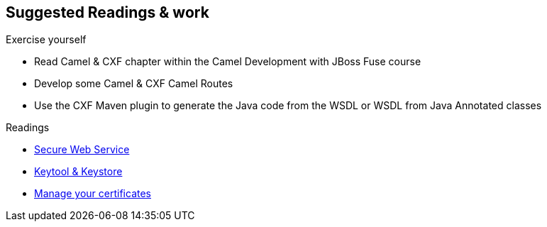 :noaudio:

[#suggested-readings]
== Suggested Readings & work

.Exercise yourself
* Read Camel & CXF chapter within the Camel Development with JBoss Fuse course
* Develop some Camel & CXF Camel Routes
* Use the CXF Maven plugin to generate the Java code from the WSDL or WSDL from Java Annotated classes

.Readings
* http://www.javaworld.com/article/2073287/soa/secure-web-services.html[Secure Web Service]
* https://www.digitalocean.com/community/tutorials/java-keytool-essentials-working-with-java-keystores[Keytool & Keystore]
* https://access.redhat.com/documentation/en-US/Red_Hat_JBoss_Fuse/6.2.1/html/Security_Guide/CreateCerts.html[Manage your certificates]

ifdef::showscript[]
[.notes]
****

== Suggested Readings & work

In order to prepare this module, we suggest that you review the links provided but also that you read the chapter about Camel & CXF within the Camel Development with JBoss Fuse course, that you create some projects
using your WSDL file and expose a Web Service from a Camel Route that you will consume from another Camel Route playing the role of a client. Exercise tyourself to also use the CXF Maven Plugins reponsioble to generate the Java
classes from the WSDL file of the WSDL file from the Java Annotated Classes.

****
endif::showscript[]